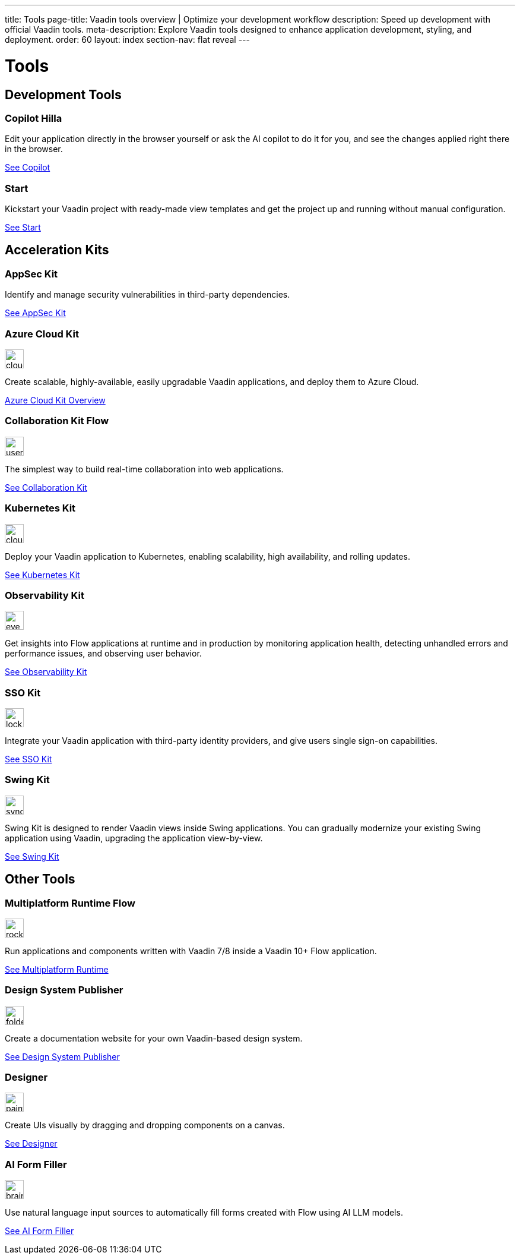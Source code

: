 ---
title: Tools
page-title: Vaadin tools overview | Optimize your development workflow
description: Speed up development with official Vaadin tools.
meta-description: Explore Vaadin tools designed to enhance application development, styling, and deployment.
order: 60
layout: index
section-nav: flat reveal
---

= Tools

// tag::all-tools[]
:tools-path-prefix: {articles}/tools/
:tools-icon-path-prefix: {root}/articles/flow/

[.cards.large.quiet.hide-title]
== Development Tools

[.card.large.commercial]
=== Copilot [badge-hilla]#Hilla#

Edit your application directly in the browser yourself or ask the AI copilot to do it for you, and see the changes applied right there in the browser.

[.sr-only]
<<{tools-path-prefix}copilot#,See Copilot>>


[.card.large]
=== Start

Kickstart your Vaadin project with ready-made view templates and get the project up and running without manual configuration.

[.sr-only]
<<{tools-path-prefix}start#,See Start>>



[.cards.large.quiet]
== Acceleration Kits

[.card.commercial]
=== AppSec Kit

Identify and manage security vulnerabilities in third-party dependencies.

[.sr-only]
<<{tools-path-prefix}appsec#,See AppSec Kit>>


[.card.commercial]
=== Azure Cloud Kit

image::{tools-icon-path-prefix}_images/cloud-upload-alt-solid.svg[opts=inline, role=icon,32,32]

Create scalable, highly-available, easily upgradable Vaadin applications, and deploy them to Azure Cloud.

[.sr-only]
<<{tools-path-prefix}azure-cloud#,Azure Cloud Kit Overview>>


[.card]
=== Collaboration Kit [badge-flow]#Flow#

image::{tools-icon-path-prefix}_images/users-solid.svg[opts=inline, role=icon,32,32]

The simplest way to build real-time collaboration into web applications.

[.sr-only]
<<{tools-path-prefix}collaboration#,See Collaboration Kit>>


[.card.commercial]
=== Kubernetes Kit

image::{tools-icon-path-prefix}_images/cloud-solid.svg[opts=inline, role=icon,32,32]

Deploy your Vaadin application to Kubernetes, enabling scalability, high availability, and rolling updates.

[.sr-only]
<<{tools-path-prefix}kubernetes#,See Kubernetes Kit>>


[.card.commercial]
=== Observability Kit

image::{tools-icon-path-prefix}_images/eye.svg[opts=inline, role=icon,32,32]

Get insights into Flow applications at runtime and in production by monitoring application health, detecting unhandled errors and performance issues, and observing user behavior.

[.sr-only]
<<{tools-path-prefix}observability#,See Observability Kit>>


[.card.commercial]
=== SSO Kit

image::{tools-icon-path-prefix}_images/lock-solid.svg[opts=inline, role=icon,32,32]

Integrate your Vaadin application with third-party identity providers, and give users single sign-on capabilities.

[.sr-only]
<<{tools-path-prefix}sso#,See SSO Kit>>


[.card.commercial]
=== Swing Kit

image::{tools-icon-path-prefix}_images/sync-solid.svg[opts=inline, role=icon,32,3w]

Swing Kit is designed to render Vaadin views inside Swing applications. You can gradually modernize your existing Swing application using Vaadin, upgrading the application view-by-view.

[.sr-only]
<<{tools-path-prefix}swing#,See Swing Kit>>


[.cards.large.quiet]
== Other Tools


[.card.commercial]
=== Multiplatform Runtime [badge-flow]#Flow#

image::{tools-icon-path-prefix}_images/rocket-solid.svg[opts=inline, role=icon,32,32]

Run applications and components written with Vaadin 7/8 inside a Vaadin 10+ Flow application.

[.sr-only]
<<{tools-path-prefix}mpr#,See Multiplatform Runtime>>


[.card.commercial]
=== Design System Publisher

image::{tools-icon-path-prefix}_images/folder-open.svg[opts=inline, role=icon,32,32]

Create a documentation website for your own Vaadin-based design system.

[.sr-only]
<<{tools-path-prefix}dspublisher#,See Design System Publisher>>


[.card.commercial]
=== Designer

image::{tools-icon-path-prefix}_images/paint-brush-solid.svg[opts=inline, role=icon,32,32]

Create UIs visually by dragging and dropping components on a canvas.

[.sr-only]
<<{tools-path-prefix}designer#,See Designer>>


[.card]
=== AI Form Filler

image::{tools-icon-path-prefix}_images/brain-solid.svg[opts=inline, role=icon,32,3w]

Use natural language input sources to automatically fill forms created with Flow using AI LLM models.

[.sr-only]
<<{tools-path-prefix}ai-form-filler#,See AI Form Filler>>

// end::all-tools[]
